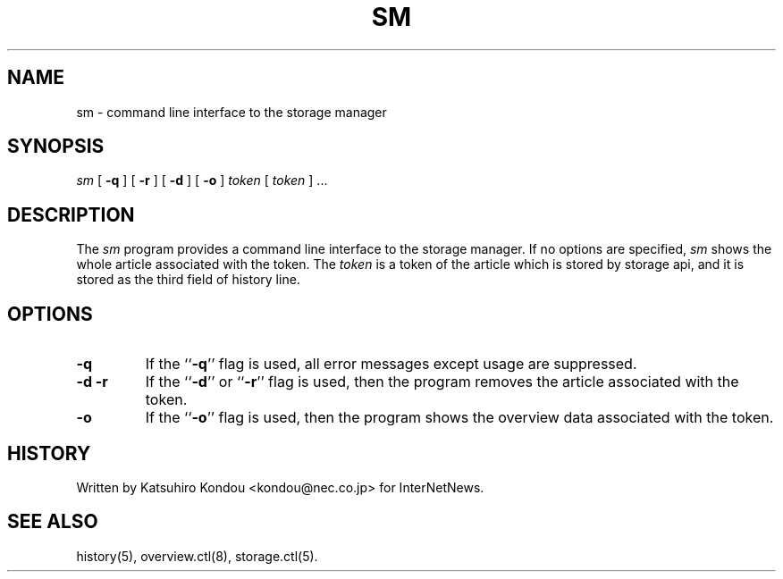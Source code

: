 .\" $Revision$
.TH SM 8
.SH NAME
sm \- command line interface to the storage manager
.SH SYNOPSIS
.I sm
[
.B \-q
]
[
.B \-r
]
[
.B \-d
]
[
.B \-o
]
.I token
[
.I token
] ...
.SH DESCRIPTION
The
.I sm
program provides a command line interface to the storage manager.
If no options are specified, 
.I sm
shows the whole article associated with the token.
The
.I token
is a token of the article which is stored by storage api, and it is stored
as the third field of history line.
.SH OPTIONS
.TP
.B \-q
If the ``\fB\-q\fP'' flag is used,
all error messages except usage are suppressed.
.TP
.B \-d \-r
If the ``\fB\-d\fP'' or ``\fB\-r\fP'' flag is used,
then the program removes the article associated with the token.
.TP
.B \-o
If the ``\fB\-o\fP'' flag is used,
then the program shows the overview data associated with the token.
.SH HISTORY
Written by Katsuhiro Kondou <kondou@nec.co.jp> for InterNetNews.
.de R$
This is revision \\$3, dated \\$4.
..
.SH "SEE ALSO"
history(5), overview.ctl(8), storage.ctl(5).
